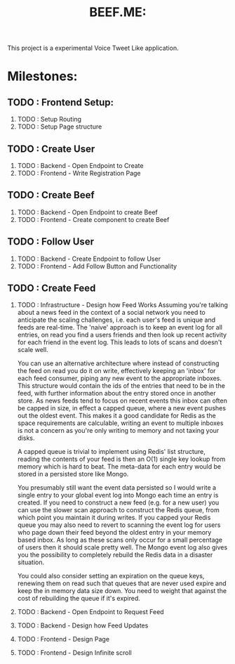 #+TITLE: BEEF.ME:

This project is a experimental Voice Tweet Like application.

* Milestones:

** TODO : Frontend Setup:

 1. TODO : Setup Routing
 2. TODO : Setup Page structure

** TODO : Create User

 3. TODO : Backend - Open Endpoint to Create
 4. TODO : Frontend - Write Registration Page

** TODO : Create Beef

 5. TODO : Backend - Open Endpoint to create Beef
 6. TODO : Frontend - Create component to create Beef

** TODO : Follow User

 7. TODO : Backend - Create Endpoint to follow User
 8. TODO : Frontend - Add Follow Button and Functionality

** TODO : Create Feed

 9. TODO : Infrastructure - Design how Feed Works
    Assuming you're talking about a news feed in the context of a social network you need to anticipate the scaling challenges, i.e. each user's feed is unique and feeds are real-time. The 'naive' approach is to keep an event log for all entries, on read you find a users friends and then look up recent activity for each friend in the event log. This leads to lots of scans and doesn't scale well.

    You can use an alternative architecture where instead of constructing the feed on read you do it on write, effectively keeping an 'inbox' for each feed consumer, piping any new event to the appropriate inboxes. This structure would contain the ids of the entries that need to be in the feed, with further information about the entry stored once in another store. As news feeds tend to focus on recent events this inbox can often be capped in size, in effect a capped queue, where a new event pushes out the oldest event. This makes it a good candidate for Redis as the space requirements are calculable, writing an event to multiple inboxes is not a concern as you're only writing to memory and not taxing your disks.

    A capped queue is trivial to implement using Redis' list structure, reading the contents of your feed is then an O(1) single key lookup from memory which is hard to beat. The meta-data for each entry would be stored in a persisted store like Mongo.

    You presumably still want the event data persisted so I would write a single entry to your global event log into Mongo each time an entry is created. If you need to construct a new feed (e.g. for a new user) you can use the slower scan approach to construct the Redis queue, from which point you maintain it during writes. If you capped your Redis queue you may also need to revert to scanning the event log for users who page down their feed beyond the oldest entry in your memory based inbox. As long as these scans only occur for a small percentage of users then it should scale pretty well. The Mongo event log also gives you the possibility to completely rebuild the Redis data in a disaster situation.

    You could also consider setting an expiration on the queue keys, renewing them on read such that queues that are never used expire and keep the in memory data size down. You need to weight that against the cost of rebuilding the queue if it's expired.

 10. TODO : Backend - Open Endpoint to Request Feed
 11. TODO : Backend - Design how Feed Updates
 12. TODO : Frontend - Design Page
 13. TODO : Frontend - Design Infinite scroll
